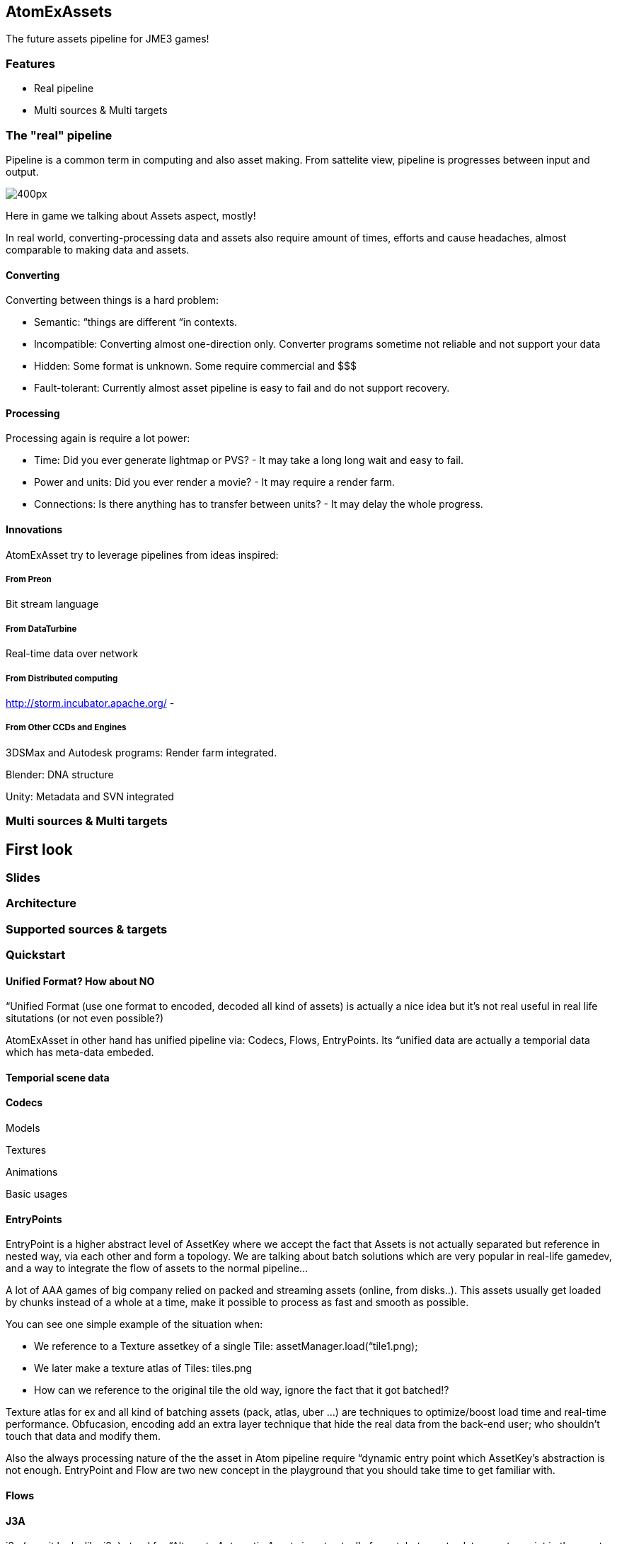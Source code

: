 

== AtomExAssets

The future assets pipeline for JME3 games!



=== Features

*  Real pipeline
*  Multi sources &amp; Multi targets


=== The "real" pipeline

Pipeline is a common term in computing and also asset making. From sattelite view, pipeline is progresses between input and output.


image:http///storm.incubator.apache.org/images/topology.png[400px,with="",height=""]


Here in game we talking about Assets aspect, mostly! 


In real world, converting-processing data and assets also require amount of times, efforts and cause headaches, almost comparable to making data and assets.






==== Converting

Converting between things is a hard problem:


*  Semantic: “things are different “in contexts. 
*  Incompatible: Converting almost one-direction only. Converter programs sometime not reliable and not support your data
*  Hidden: Some format is unknown. Some require commercial and $$$
*  Fault-tolerant: Currently almost asset pipeline is easy to fail and do not support recovery.


==== Processing

Processing again is require a lot power:


*  Time: Did you ever generate lightmap or PVS? - It may take a long long wait and easy to fail.
*  Power and units: Did you ever render a movie? - It may require a render farm.
*  Connections: Is there anything has to transfer between units? - It may delay the whole progress.


==== Innovations

AtomExAsset try to leverage pipelines from ideas inspired:



===== From Preon

Bit stream language



===== From DataTurbine

Real-time data over network



===== From Distributed computing

link:http://storm.incubator.apache.org/[http://storm.incubator.apache.org/] -



===== From Other CCDs and Engines

3DSMax and Autodesk programs: Render farm integrated.


Blender: DNA structure


Unity: Metadata and SVN integrated



=== Multi sources & Multi targets


== First look


=== Slides





=== Architecture


=== Supported sources & targets


=== Quickstart


==== Unified Format? How about NO

“Unified Format (use one format to encoded, decoded all kind of assets) is actually a nice idea but it's not real useful in real life situtations (or not even possible?)


AtomExAsset in other hand has unified pipeline via: Codecs, Flows, EntryPoints. Its “unified data are actually a temporial data which has meta-data embeded.



==== Temporial scene data


==== Codecs

Models


Textures


Animations


Basic usages



==== EntryPoints

EntryPoint is a higher abstract level of AssetKey where we accept the fact that Assets is not actually separated but reference in nested way, via each other and form a topology. We are talking about batch solutions which are very popular in real-life gamedev, and a way to integrate the flow of assets to the normal pipeline…


A lot of AAA games of big company relied on packed and streaming assets (online, from disks..). This assets usually get loaded by chunks instead of a whole at a time, make it possible to process as fast and smooth as possible.


You can see one simple example of the situation when:


*  We reference to a Texture assetkey of a single Tile: assetManager.load(“tile1.png);
*  We later make a texture atlas of Tiles: tiles.png
*  How can we reference to the original tile the old way, ignore the fact that it got batched!?

Texture atlas for ex and all kind of batching assets (pack, atlas, uber …) are techniques to optimize/boost  load time and real-time performance. Obfucasion, encoding add an extra layer technique that hide the real data from the back-end user; who shouldn't touch that data and modify them.


Also the always processing nature of the the asset in Atom pipeline require “dynamic entry point which AssetKey's abstraction is not enough. EntryPoint and Flow are two new concept in the playground that you should take time to get familiar with.



==== Flows


==== J3A

.j3a (see, it looks like j3o) stand for “Alternate Automatic Assets is not actually format, but a meta-data or entry point in the asset system. One can use .j3a as entry point to load what ever he want with just the name, for ex:


....
 assetManager.load("monkey.j3o")
....

is equal with:


....
 assetManager.load("monkey.j3a")
....

but the later has extra effects:


*  It put a update watcher over the entry point 
**  the file in filesystem
**  if you has config for that entry to “link to another remote point (git, remote asset central), it actually manage the linkage for you

*  It manage the flows of the loading progress of that entry
*  It manage the avaiablility, validation, necessarility of that entry if you are in a streaming scenario
*  It let the assets pipeline fault tolerant.
**  So if the entry point is not available yet, you has a place holder util the file is available. The “holding back effect also can be set if need
**  If the request to the entry point actually timeouted, cached assets are used 



==== Usage along with the "official" asset pipeline

You can see the Atom's asset pipeline as a replacement of the official one. In fact, you can also let them work together seamlessly because Atom pipeline just bypass JME3's assetManager in a few special case.


“


Way1 - Atom over JME3: Put assetManager under an entry point, let call it “SEP - StaticEntryPoint.


....
 assetManager.load("SEP\")
....

Way2 - Atom with JME#:


....
 assetManager.load(".j3a")
....


== Documentation


=== Write encoder & decoder

Models


Textures


Animations


Basic usage


Preon reference:


link:http://preon.codehaus.org/preon-binding/apidocs/1.1-SNAPSHOT/nl/flotsam/preon/codec/package-summary.html[http://preon.codehaus.org/preon-binding/apidocs/1.1-SNAPSHOT/nl/flotsam/preon/codec/package-summary.html]



=== Manage dataflow & turbine


=== Server & Nodes

AtomExAssets ultimately use Building tools and Framework to help Java developer doing Game assets!


Beside of Defacto of the building tools: Ant &amp; Maven, the new rising star Gradle. AtomExAssets also use the powerful framework:


link:http://www.go.cd/[http://www.go.cd/]


image:http///www.go.cd/images/home-image1.png[home-image1.png,with="",height=""]

